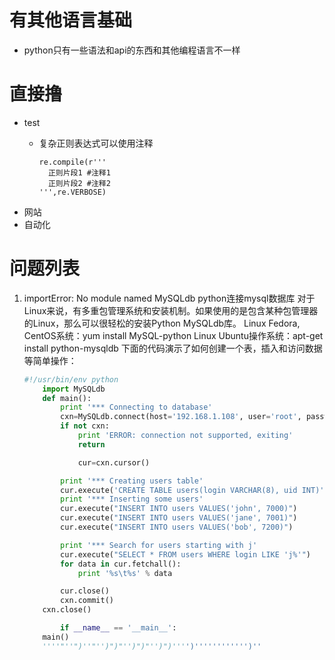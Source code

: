 * 有其他语言基础
  + python只有一些语法和api的东西和其他编程语言不一样
* 直接撸 
  + test
    + 复杂正则表达式可以使用注释
      #+BEGIN_EXAMPLE
      re.compile(r'''
        正则片段1 #注释1
        正则片段2 #注释2
      ''',re.VERBOSE)
      #+END_EXAMPLE
  + 网站
  + 自动化
* 问题列表
  1. importError: No module named MySQLdb  
      python连接mysql数据库 对于Linux来说，有多重包管理系统和安装机制。如果使用的是包含某种包管理器的Linux，那么可以很轻松的安装Python MySQLdb库。
      Linux Fedora, CentOS系统：yum install MySQL-python
      Linux Ubuntu操作系统：apt-get install python-mysqldb
      下面的代码演示了如何创建一个表，插入和访问数据等简单操作：
    #+BEGIN_SRC python
      #!/usr/bin/env python
          import MySQLdb
          def main():
              print '*** Connecting to database'
              cxn=MySQLdb.connect(host='192.168.1.108', user='root', passwd='123456', db='test')
              if not cxn:
                  print 'ERROR: connection not supported, exiting'
                  return

                  cur=cxn.cursor()

              print '*** Creating users table'
              cur.execute('CREATE TABLE users(login VARCHAR(8), uid INT)')
              print '*** Inserting some users'
              cur.execute("INSERT INTO users VALUES('john', 7000)")
              cur.execute("INSERT INTO users VALUES('jane', 7001)")
              cur.execute("INSERT INTO users VALUES('bob', 7200)")

              print '*** Search for users starting with j'
              cur.execute("SELECT * FROM users WHERE login LIKE 'j%'")
              for data in cur.fetchall():
                  print '%s\t%s' % data

              cur.close()
              cxn.commit()
          cxn.close()

              if __name__ == '__main__':
          main()
          ''''"''")''"'')")"'')")"'')")'''')'''''''''''')''
    #+END_SRC
